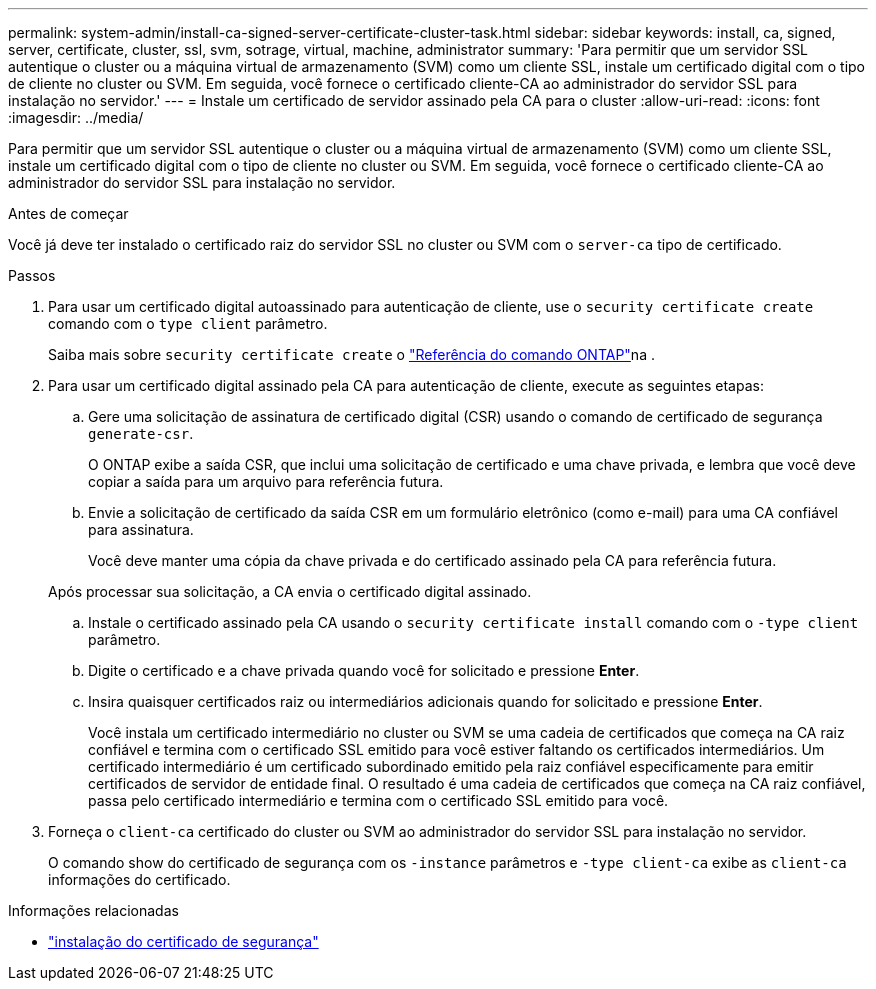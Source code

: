 ---
permalink: system-admin/install-ca-signed-server-certificate-cluster-task.html 
sidebar: sidebar 
keywords: install, ca, signed, server, certificate, cluster, ssl, svm, sotrage, virtual, machine, administrator 
summary: 'Para permitir que um servidor SSL autentique o cluster ou a máquina virtual de armazenamento (SVM) como um cliente SSL, instale um certificado digital com o tipo de cliente no cluster ou SVM. Em seguida, você fornece o certificado cliente-CA ao administrador do servidor SSL para instalação no servidor.' 
---
= Instale um certificado de servidor assinado pela CA para o cluster
:allow-uri-read: 
:icons: font
:imagesdir: ../media/


[role="lead"]
Para permitir que um servidor SSL autentique o cluster ou a máquina virtual de armazenamento (SVM) como um cliente SSL, instale um certificado digital com o tipo de cliente no cluster ou SVM. Em seguida, você fornece o certificado cliente-CA ao administrador do servidor SSL para instalação no servidor.

.Antes de começar
Você já deve ter instalado o certificado raiz do servidor SSL no cluster ou SVM com o `server-ca` tipo de certificado.

.Passos
. Para usar um certificado digital autoassinado para autenticação de cliente, use o `security certificate create` comando com o `type client` parâmetro.
+
Saiba mais sobre `security certificate create` o link:https://docs.netapp.com/us-en/ontap-cli/security-certificate-create.html["Referência do comando ONTAP"^]na .

. Para usar um certificado digital assinado pela CA para autenticação de cliente, execute as seguintes etapas:
+
.. Gere uma solicitação de assinatura de certificado digital (CSR) usando o comando de certificado de segurança `generate-csr`.
+
O ONTAP exibe a saída CSR, que inclui uma solicitação de certificado e uma chave privada, e lembra que você deve copiar a saída para um arquivo para referência futura.

.. Envie a solicitação de certificado da saída CSR em um formulário eletrônico (como e-mail) para uma CA confiável para assinatura.
+
Você deve manter uma cópia da chave privada e do certificado assinado pela CA para referência futura.

+
Após processar sua solicitação, a CA envia o certificado digital assinado.

.. Instale o certificado assinado pela CA usando o `security certificate install` comando com o `-type client` parâmetro.
.. Digite o certificado e a chave privada quando você for solicitado e pressione *Enter*.
.. Insira quaisquer certificados raiz ou intermediários adicionais quando for solicitado e pressione *Enter*.
+
Você instala um certificado intermediário no cluster ou SVM se uma cadeia de certificados que começa na CA raiz confiável e termina com o certificado SSL emitido para você estiver faltando os certificados intermediários. Um certificado intermediário é um certificado subordinado emitido pela raiz confiável especificamente para emitir certificados de servidor de entidade final. O resultado é uma cadeia de certificados que começa na CA raiz confiável, passa pelo certificado intermediário e termina com o certificado SSL emitido para você.



. Forneça o `client-ca` certificado do cluster ou SVM ao administrador do servidor SSL para instalação no servidor.
+
O comando show do certificado de segurança com os `-instance` parâmetros e `-type client-ca` exibe as `client-ca` informações do certificado.



.Informações relacionadas
* link:https://docs.netapp.com/us-en/ontap-cli/security-certificate-install.html["instalação do certificado de segurança"^]

